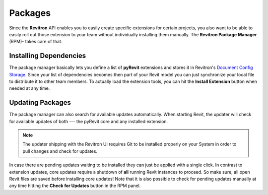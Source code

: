 Packages
========

Since the **Revitron** API enables you to easily create specific extensions for certain projects, you also want to be able to easily 
roll out those extension to your team without individually installing them manually. The **Revitron Package Manager** (RPM)- takes care 
of that.    

Installing Dependencies
-----------------------

The package manager basically lets you define a list of **pyRevit** extensions and stores it in Revitron's 
`Document Config Storage <https://revitron.readthedocs.io/en/latest/revitron.document.html#revitron.document.DocumentConfigStorage>`_.
Since your list of dependencies becomes then part of your Revit model you can just synchronize your local file to distribute it to other team members.
To actually load the extension tools, you can hit the **Install Extension** button when needed at any time.

.. container:: .mockup

   .. image:: https://i.imgur.com/JVYkHM6.gif

Updating Packages
-----------------

The package manager can also search for available updates automatically. 
When starting Revit, the updater will check for available updates of both --- the pyRevit core and any installed extension. 

.. note::

   The updater shipping with the Revitron UI requires Git to be installed properly on your System in order to pull changes and check for updates. 

In case there are pending updates waiting to be installed they can just be applied with a single click.
In contrast to extension updates, core updates require a shutdown of **all** running Revit instances to proceed. 
So make sure, all open Revit files are saved before installing core updates! 
Note that it is also possible to check for pending updates manually at any time hitting the **Check for Updates** button in the RPM panel.